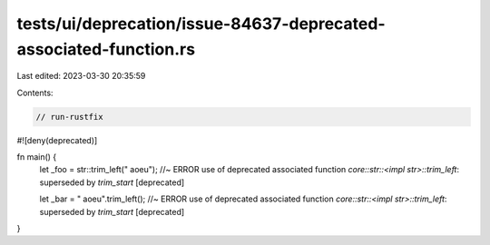 tests/ui/deprecation/issue-84637-deprecated-associated-function.rs
==================================================================

Last edited: 2023-03-30 20:35:59

Contents:

.. code-block:: rs

    // run-rustfix

#![deny(deprecated)]

fn main() {
    let _foo = str::trim_left("   aoeu"); //~ ERROR use of deprecated associated function `core::str::<impl str>::trim_left`: superseded by `trim_start` [deprecated]

    let _bar = "   aoeu".trim_left(); //~ ERROR use of deprecated associated function `core::str::<impl str>::trim_left`: superseded by `trim_start` [deprecated]
}


